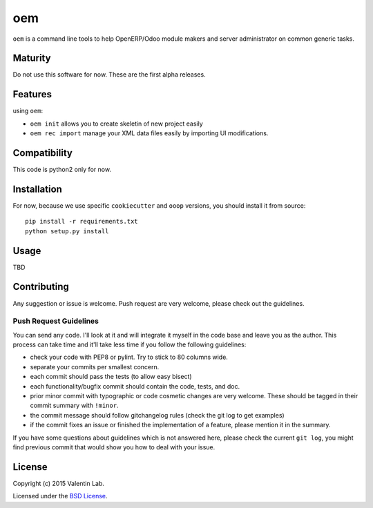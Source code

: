 =========================
oem
=========================

.. image:: http://img.shields.io/pypi/v/oem.svg?style=flat
   :target: https://pypi.python.org/pypi/oem/
   :alt: Latest PyPI version

.. image:: http://img.shields.io/pypi/dm/oem.svg?style=flat
   :target: https://pypi.python.org/pypi/oem/
   :alt: Number of PyPI downloads

.. image:: http://img.shields.io/travis/0k/oem/master.svg?style=flat
   :target: https://travis-ci.org/0k/oem/
   :alt: Travis CI build status

.. image:: http://img.shields.io/coveralls/0k/oem/master.svg?style=flat
   :target: https://coveralls.io/r/0k/oem
   :alt: Test coverage


``oem`` is a command line tools to help OpenERP/Odoo module makers and
server administrator on common generic tasks.


Maturity
========

Do not use this software for now. These are the first alpha releases.


Features
========

using ``oem``:

- ``oem init`` allows you to create skeletin of new project easily
- ``oem rec import`` manage your XML data files easily by importing UI modifications.


Compatibility
=============

This code is python2 only for now.


Installation
============

..
   You don't need to download the GIT version of the code as ``oem`` is
   available on the PyPI. So you should be able to run::

       pip install oem

For now, because we use specific ``cookiecutter`` and ``ooop`` versions,
you should install it from source::

    pip install -r requirements.txt
    python setup.py install

..
   If you have downloaded the GIT sources, then you could add install
   the current version via traditional::


..
   And if you don't have the GIT sources but would like to get the latest
   master or branch from github, you could also::

       pip install git+https://github.com/0k/oem

   Or even select a specific revision (branch/tag/commit)::

       pip install git+https://github.com/0k/oem@master


Usage
=====

TBD


Contributing
============

Any suggestion or issue is welcome. Push request are very welcome,
please check out the guidelines.


Push Request Guidelines
-----------------------

You can send any code. I'll look at it and will integrate it myself in
the code base and leave you as the author. This process can take time and
it'll take less time if you follow the following guidelines:

- check your code with PEP8 or pylint. Try to stick to 80 columns wide.
- separate your commits per smallest concern.
- each commit should pass the tests (to allow easy bisect)
- each functionality/bugfix commit should contain the code, tests,
  and doc.
- prior minor commit with typographic or code cosmetic changes are
  very welcome. These should be tagged in their commit summary with
  ``!minor``.
- the commit message should follow gitchangelog rules (check the git
  log to get examples)
- if the commit fixes an issue or finished the implementation of a
  feature, please mention it in the summary.

If you have some questions about guidelines which is not answered here,
please check the current ``git log``, you might find previous commit that
would show you how to deal with your issue.


License
=======

Copyright (c) 2015 Valentin Lab.

Licensed under the `BSD License`_.

.. _BSD License: http://raw.github.com/0k/oem/master/LICENSE
